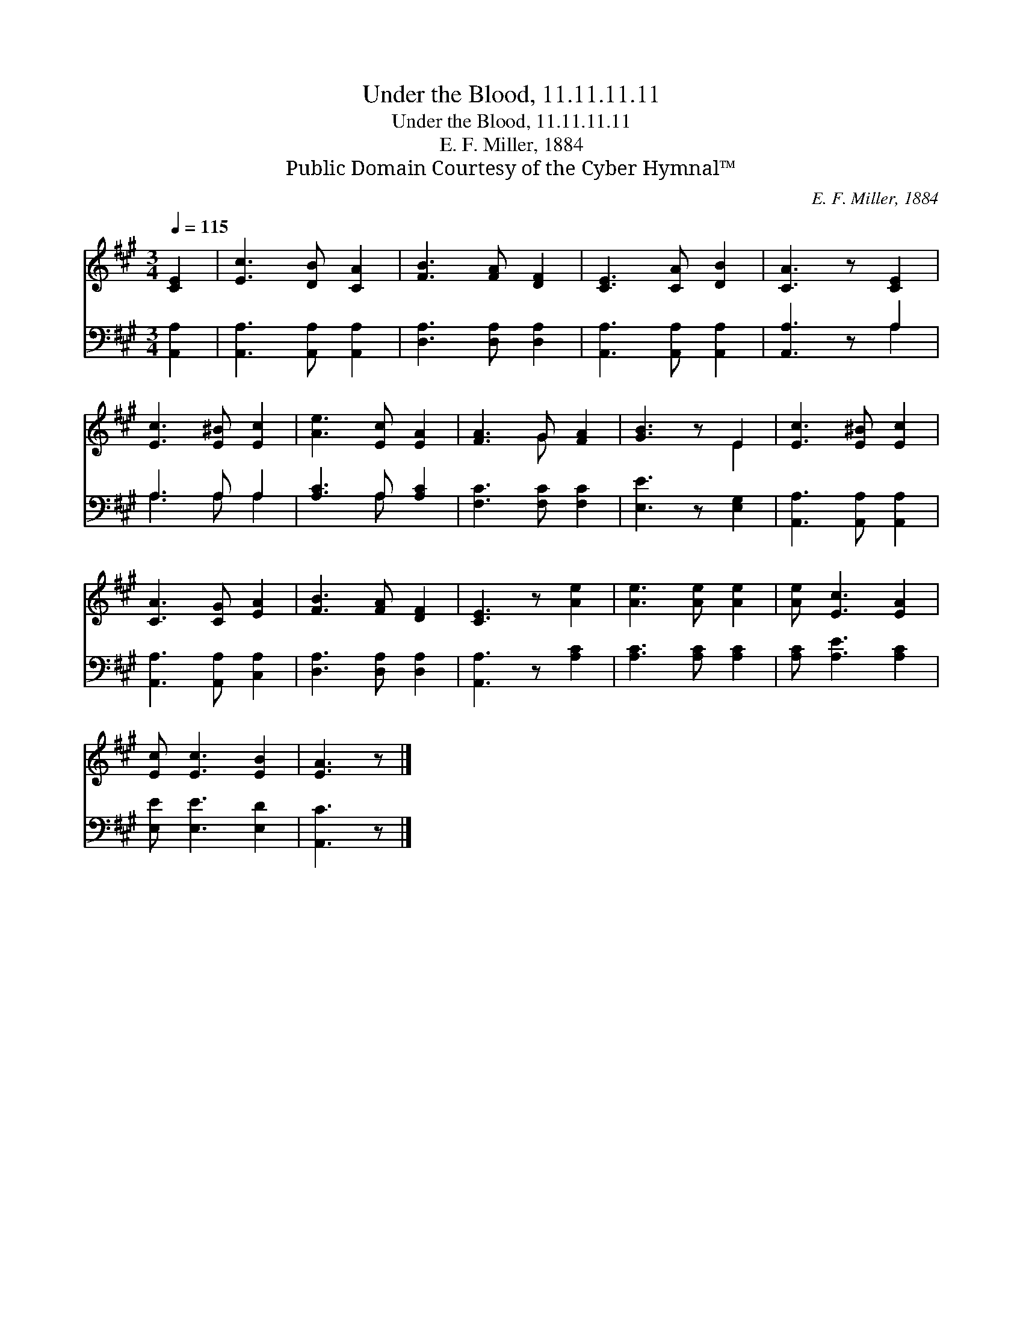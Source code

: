 X:1
T:Under the Blood, 11.11.11.11
T:Under the Blood, 11.11.11.11
T:E. F. Miller, 1884
T:Public Domain Courtesy of the Cyber Hymnal™
C:E. F. Miller, 1884
Z:Public Domain
Z:Courtesy of the Cyber Hymnal™
%%score ( 1 2 ) ( 3 4 )
L:1/8
Q:1/4=115
M:3/4
K:A
V:1 treble 
V:2 treble 
V:3 bass 
V:4 bass 
V:1
 [CE]2 | [Ec]3 [DB] [CA]2 | [FB]3 [FA] [DF]2 | [CE]3 [CA] [DB]2 | [CA]3 z [CE]2 | %5
 [Ec]3 [E^B] [Ec]2 | [Ae]3 [Ec] [EA]2 | [FA]3 G [FA]2 | [GB]3 z E2 | [Ec]3 [E^B] [Ec]2 | %10
 [CA]3 [CG] [EA]2 | [FB]3 [FA] [DF]2 | [CE]3 z [Ae]2 | [Ae]3 [Ae] [Ae]2 | [Ae] [Ec]3 [EA]2 | %15
 [Ec] [Ec]3 [EB]2 | [EA]3 z |] %17
V:2
 x2 | x6 | x6 | x6 | x6 | x6 | x6 | x3 G x2 | x4 E2 | x6 | x6 | x6 | x6 | x6 | x6 | x6 | x4 |] %17
V:3
 [A,,A,]2 | [A,,A,]3 [A,,A,] [A,,A,]2 | [D,A,]3 [D,A,] [D,A,]2 | [A,,A,]3 [A,,A,] [A,,A,]2 | %4
 [A,,A,]3 z A,2 | A,3 A, A,2 | [A,C]3 A, [A,C]2 | [F,C]3 [F,C] [F,C]2 | [E,E]3 z [E,G,]2 | %9
 [A,,A,]3 [A,,A,] [A,,A,]2 | [A,,A,]3 [A,,A,] [C,A,]2 | [D,A,]3 [D,A,] [D,A,]2 | %12
 [A,,A,]3 z [A,C]2 | [A,C]3 [A,C] [A,C]2 | [A,C] [A,E]3 [A,C]2 | [E,E] [E,E]3 [E,D]2 | [A,,C]3 z |] %17
V:4
 x2 | x6 | x6 | x6 | x4 A,2 | A,3 A, A,2 | x3 A, x2 | x6 | x6 | x6 | x6 | x6 | x6 | x6 | x6 | x6 | %16
 x4 |] %17

